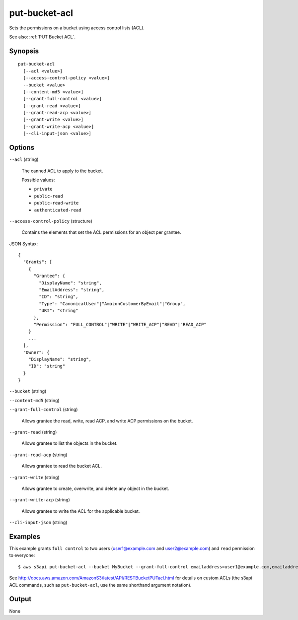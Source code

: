 .. _put-bucket-acl:

put-bucket-acl
==============

Sets the permissions on a bucket using access control lists (ACL).

See also: :ref:`PUT Bucket ACL`.

Synopsis
--------

::

  put-bucket-acl
    [--acl <value>]
    [--access-control-policy <value>]
    --bucket <value>
    [--content-md5 <value>]
    [--grant-full-control <value>]
    [--grant-read <value>]
    [--grant-read-acp <value>]
    [--grant-write <value>]
    [--grant-write-acp <value>]
    [--cli-input-json <value>]

Options
-------

``--acl`` (string)

  The canned ACL to apply to the bucket.

  Possible values:
  
  *   ``private``
  
  *   ``public-read``
  
  *   ``public-read-write``
  
  *   ``authenticated-read``

``--access-control-policy`` (structure)

  Contains the elements that set the ACL permissions for an object per grantee.

JSON Syntax::

  {
    "Grants": [
      {
        "Grantee": {
          "DisplayName": "string",
          "EmailAddress": "string",
          "ID": "string",
          "Type": "CanonicalUser"|"AmazonCustomerByEmail"|"Group",
          "URI": "string"
        },
        "Permission": "FULL_CONTROL"|"WRITE"|"WRITE_ACP"|"READ"|"READ_ACP"
      }
      ...
    ],
    "Owner": {
      "DisplayName": "string",
      "ID": "string"
    }
  }

``--bucket`` (string)

``--content-md5`` (string)

``--grant-full-control`` (string)

  Allows grantee the read, write, read ACP, and write ACP permissions on the
  bucket.

``--grant-read`` (string)

  Allows grantee to list the objects in the bucket.

``--grant-read-acp`` (string)

  Allows grantee to read the bucket ACL.

``--grant-write`` (string)

  Allows grantee to create, overwrite, and delete any object in the bucket.

``--grant-write-acp`` (string)

  Allows grantee to write the ACL for the applicable bucket.

``--cli-input-json`` (string)

  .. include:: ../../../include/cli-input-json.txt

Examples
--------

This example grants ``full control`` to two users (\user1@example.com and
\user2@example.com) and ``read`` permission to everyone::

   $ aws s3api put-bucket-acl --bucket MyBucket --grant-full-control emailaddress=user1@example.com,emailaddress=user2@example.com --grant-read uri=http://acs.amazonaws.com/groups/global/AllUsers

See http://docs.aws.amazon.com/AmazonS3/latest/API/RESTBucketPUTacl.html for
details on custom ACLs (the s3api ACL commands, such as ``put-bucket-acl``, use
the same shorthand argument notation).

Output
------

None
